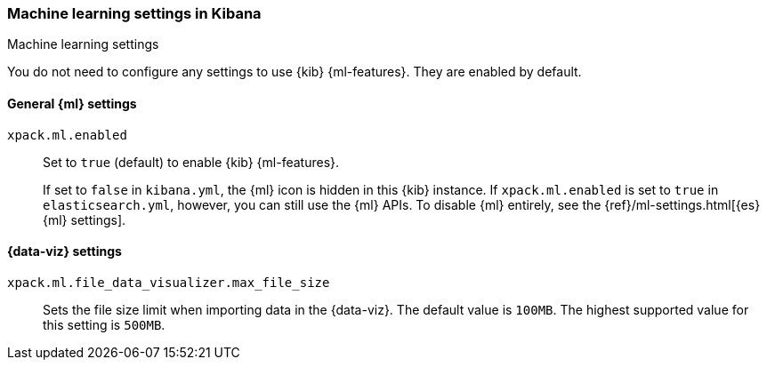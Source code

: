 [role="xpack"]
[[ml-settings-kb]]
=== Machine learning settings in Kibana
++++
<titleabbrev>Machine learning settings</titleabbrev>
++++

You do not need to configure any settings to use {kib} {ml-features}. They are
enabled by default.

[[general-ml-settings-kb]]
==== General {ml} settings

`xpack.ml.enabled`::
Set to `true` (default) to enable {kib} {ml-features}. +
+
If set to `false` in `kibana.yml`, the {ml} icon is hidden in this {kib}
instance. If `xpack.ml.enabled` is set to `true` in `elasticsearch.yml`, however,
you can still use the {ml} APIs. To disable {ml} entirely, see the
{ref}/ml-settings.html[{es} {ml} settings].

[[data-visualizer-settings]]
==== {data-viz} settings

`xpack.ml.file_data_visualizer.max_file_size`::
Sets the file size limit when importing data in the {data-viz}. The default
value is `100MB`. The highest supported value for this setting is `500MB`.

